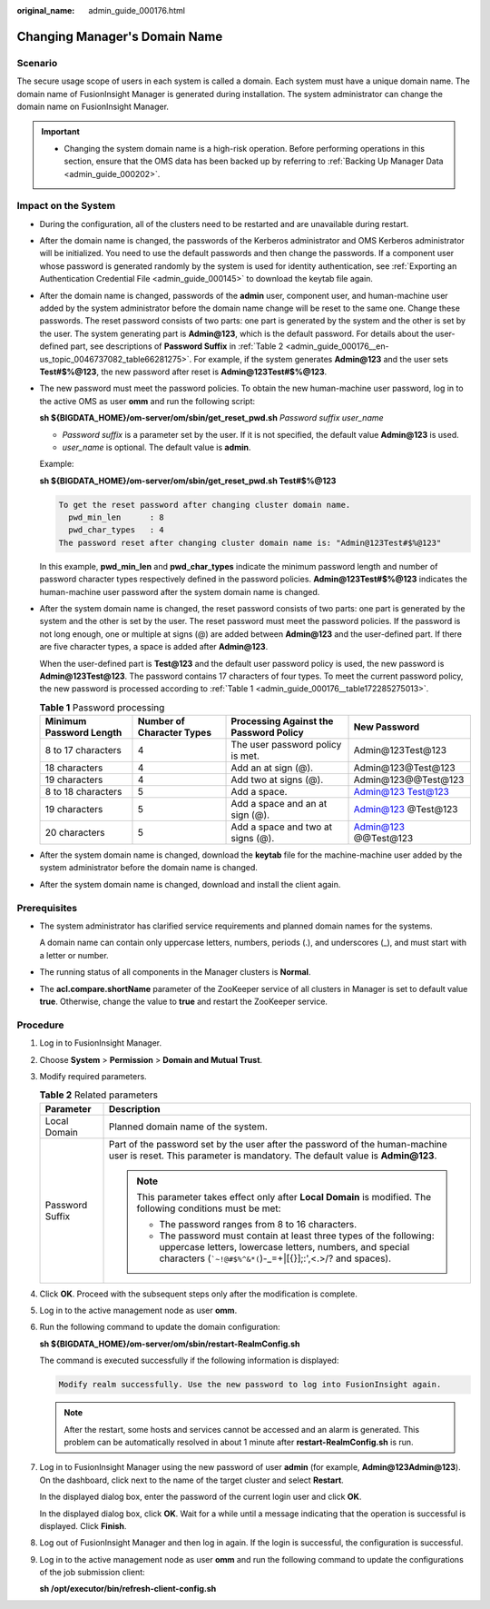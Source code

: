 :original_name: admin_guide_000176.html

.. _admin_guide_000176:

Changing Manager's Domain Name
==============================

Scenario
--------

The secure usage scope of users in each system is called a domain. Each system must have a unique domain name. The domain name of FusionInsight Manager is generated during installation. The system administrator can change the domain name on FusionInsight Manager.

.. important::

   -  Changing the system domain name is a high-risk operation. Before performing operations in this section, ensure that the OMS data has been backed up by referring to :ref:`Backing Up Manager Data <admin_guide_000202>`.

Impact on the System
--------------------

-  During the configuration, all of the clusters need to be restarted and are unavailable during restart.

-  After the domain name is changed, the passwords of the Kerberos administrator and OMS Kerberos administrator will be initialized. You need to use the default passwords and then change the passwords. If a component user whose password is generated randomly by the system is used for identity authentication, see :ref:`Exporting an Authentication Credential File <admin_guide_000145>` to download the keytab file again.

-  After the domain name is changed, passwords of the **admin** user, component user, and human-machine user added by the system administrator before the domain name change will be reset to the same one. Change these passwords. The reset password consists of two parts: one part is generated by the system and the other is set by the user. The system generating part is **Admin@123**, which is the default password. For details about the user-defined part, see descriptions of **Password Suffix** in :ref:`Table 2 <admin_guide_000176__en-us_topic_0046737082_table66281275>`. For example, if the system generates **Admin@123** and the user sets **Test#$%@123**, the new password after reset is **Admin@123Test#$%@123**.

-  The new password must meet the password policies. To obtain the new human-machine user password, log in to the active OMS as user **omm** and run the following script:

   **sh ${BIGDATA_HOME}/om-server/om/sbin/get_reset_pwd.sh** *Password suffix* *user_name*

   -  *Password suffix* is a parameter set by the user. If it is not specified, the default value **Admin@123** is used.
   -  *user_name* is optional. The default value is **admin**.

   Example:

   **sh ${BIGDATA_HOME}/om-server/om/sbin/get_reset_pwd.sh Test#$%@123**

   .. code-block::

      To get the reset password after changing cluster domain name.
        pwd_min_len      : 8
        pwd_char_types   : 4
      The password reset after changing cluster domain name is: "Admin@123Test#$%@123"

   In this example, **pwd_min_len** and **pwd_char_types** indicate the minimum password length and number of password character types respectively defined in the password policies. **Admin@123Test#$%@123** indicates the human-machine user password after the system domain name is changed.

-  After the system domain name is changed, the reset password consists of two parts: one part is generated by the system and the other is set by the user. The reset password must meet the password policies. If the password is not long enough, one or multiple at signs (@) are added between **Admin@123** and the user-defined part. If there are five character types, a space is added after **Admin@123**.

   When the user-defined part is **Test@123** and the default user password policy is used, the new password is **Admin@123Test@123**. The password contains 17 characters of four types. To meet the current password policy, the new password is processed according to :ref:`Table 1 <admin_guide_000176__table172285275013>`.

   .. _admin_guide_000176__table172285275013:

   .. table:: **Table 1** Password processing

      +-------------------------+---------------------------+----------------------------------------+----------------------+
      | Minimum Password Length | Number of Character Types | Processing Against the Password Policy | New Password         |
      +=========================+===========================+========================================+======================+
      | 8 to 17 characters      | 4                         | The user password policy is met.       | Admin@123Test@123    |
      +-------------------------+---------------------------+----------------------------------------+----------------------+
      | 18 characters           | 4                         | Add an at sign (@).                    | Admin@123@Test@123   |
      +-------------------------+---------------------------+----------------------------------------+----------------------+
      | 19 characters           | 4                         | Add two at signs (@).                  | Admin@123@@Test@123  |
      +-------------------------+---------------------------+----------------------------------------+----------------------+
      | 8 to 18 characters      | 5                         | Add a space.                           | Admin@123 Test@123   |
      +-------------------------+---------------------------+----------------------------------------+----------------------+
      | 19 characters           | 5                         | Add a space and an at sign (@).        | Admin@123 @Test@123  |
      +-------------------------+---------------------------+----------------------------------------+----------------------+
      | 20 characters           | 5                         | Add a space and two at signs (@).      | Admin@123 @@Test@123 |
      +-------------------------+---------------------------+----------------------------------------+----------------------+

-  After the system domain name is changed, download the **keytab** file for the machine-machine user added by the system administrator before the domain name is changed.

-  After the system domain name is changed, download and install the client again.

Prerequisites
-------------

-  The system administrator has clarified service requirements and planned domain names for the systems.

   A domain name can contain only uppercase letters, numbers, periods (.), and underscores (_), and must start with a letter or number.

-  The running status of all components in the Manager clusters is **Normal**.

-  The **acl.compare.shortName** parameter of the ZooKeeper service of all clusters in Manager is set to default value **true**. Otherwise, change the value to **true** and restart the ZooKeeper service.

Procedure
---------

#. Log in to FusionInsight Manager.

#. Choose **System** > **Permission** > **Domain and Mutual Trust**.

#. Modify required parameters.

   .. _admin_guide_000176__en-us_topic_0046737082_table66281275:

   .. table:: **Table 2** Related parameters

      +-----------------------------------+-------------------------------------------------------------------------------------------------------------------------------------------------------------------------------------------------------+
      | Parameter                         | Description                                                                                                                                                                                           |
      +===================================+=======================================================================================================================================================================================================+
      | Local Domain                      | Planned domain name of the system.                                                                                                                                                                    |
      +-----------------------------------+-------------------------------------------------------------------------------------------------------------------------------------------------------------------------------------------------------+
      | Password Suffix                   | Part of the password set by the user after the password of the human-machine user is reset. This parameter is mandatory. The default value is **Admin@123**.                                          |
      |                                   |                                                                                                                                                                                                       |
      |                                   | .. note::                                                                                                                                                                                             |
      |                                   |                                                                                                                                                                                                       |
      |                                   |    This parameter takes effect only after **Local Domain** is modified. The following conditions must be met:                                                                                         |
      |                                   |                                                                                                                                                                                                       |
      |                                   |    -  The password ranges from 8 to 16 characters.                                                                                                                                                    |
      |                                   |    -  The password must contain at least three types of the following: uppercase letters, lowercase letters, numbers, and special characters (:literal:`\`~!@#$%^&*(`)-_=+|[{}];:',<.>/? and spaces). |
      +-----------------------------------+-------------------------------------------------------------------------------------------------------------------------------------------------------------------------------------------------------+

#. Click **OK**. Proceed with the subsequent steps only after the modification is complete.

#. Log in to the active management node as user **omm**.

#. Run the following command to update the domain configuration:

   **sh ${BIGDATA_HOME}/om-server/om/sbin/restart-RealmConfig.sh**

   The command is executed successfully if the following information is displayed:

   .. code-block::

      Modify realm successfully. Use the new password to log into FusionInsight again.

   .. note::

      After the restart, some hosts and services cannot be accessed and an alarm is generated. This problem can be automatically resolved in about 1 minute after **restart-RealmConfig.sh** is run.

7. Log in to FusionInsight Manager using the new password of user **admin** (for example, **Admin@123Admin@123**). On the dashboard, click |image1| next to the name of the target cluster and select **Restart**.

   In the displayed dialog box, enter the password of the current login user and click **OK**.

   In the displayed dialog box, click **OK**. Wait for a while until a message indicating that the operation is successful is displayed. Click **Finish**.

8. Log out of FusionInsight Manager and then log in again. If the login is successful, the configuration is successful.

9. Log in to the active management node as user **omm** and run the following command to update the configurations of the job submission client:

   **sh /opt/executor/bin/refresh-client-config.sh**

.. |image1| image:: /_static/images/en-us_image_0267694670.jpg
